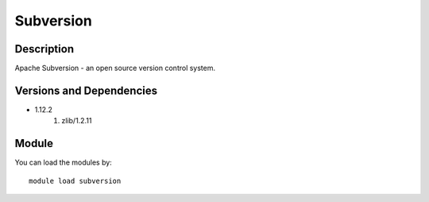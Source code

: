 .. _backbone-label:

Subversion
==============================

Description
~~~~~~~~
Apache Subversion - an open source version control system.

Versions and Dependencies
~~~~~~~~
- 1.12.2
   #. zlib/1.2.11

Module
~~~~~~~~
You can load the modules by::

    module load subversion


